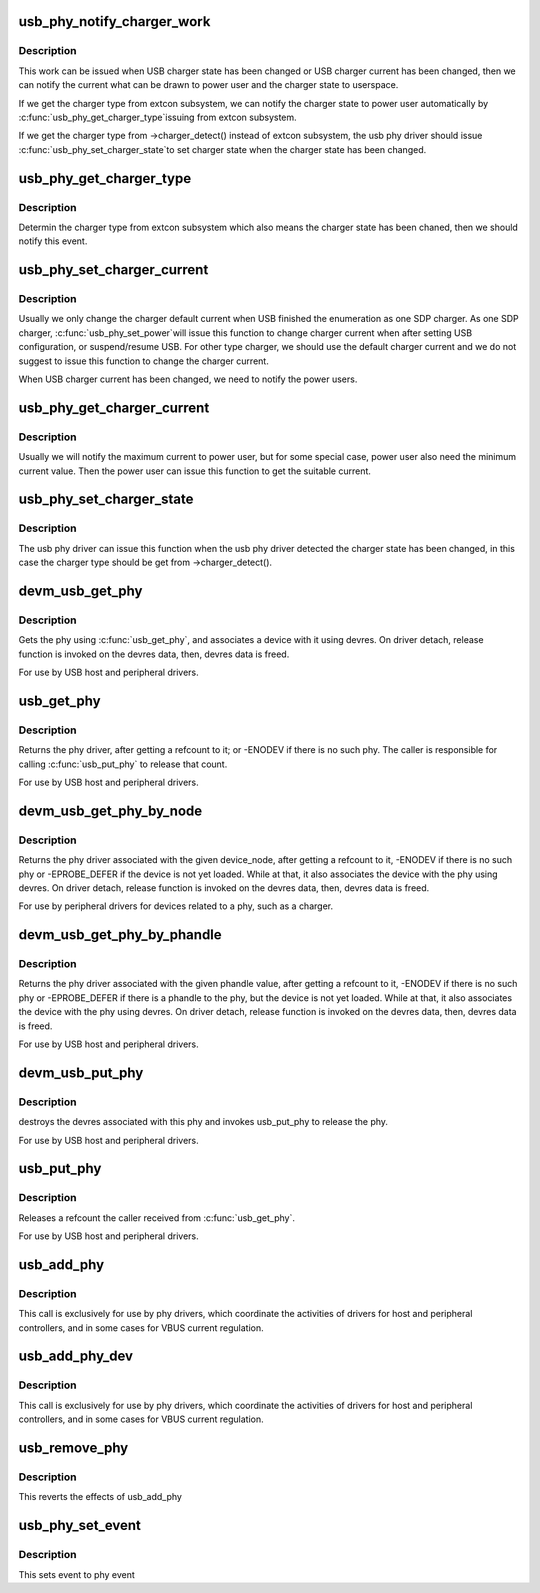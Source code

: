 .. -*- coding: utf-8; mode: rst -*-
.. src-file: drivers/usb/phy/phy.c

.. _`usb_phy_notify_charger_work`:

usb_phy_notify_charger_work
===========================

.. c:function:: void usb_phy_notify_charger_work(struct work_struct *work)

    notify the USB charger state \ ``work``\  - the charger work to notify the USB charger state

    :param work:
        *undescribed*
    :type work: struct work_struct \*

.. _`usb_phy_notify_charger_work.description`:

Description
-----------

This work can be issued when USB charger state has been changed or
USB charger current has been changed, then we can notify the current
what can be drawn to power user and the charger state to userspace.

If we get the charger type from extcon subsystem, we can notify the
charger state to power user automatically by \ :c:func:`usb_phy_get_charger_type`\ 
issuing from extcon subsystem.

If we get the charger type from ->charger_detect() instead of extcon
subsystem, the usb phy driver should issue \ :c:func:`usb_phy_set_charger_state`\ 
to set charger state when the charger state has been changed.

.. _`usb_phy_get_charger_type`:

usb_phy_get_charger_type
========================

.. c:function:: int usb_phy_get_charger_type(struct notifier_block *nb, unsigned long state, void *data)

    get charger type from extcon subsystem \ ``nb``\  -the notifier block to determine charger type \ ``state``\  - the cable state \ ``data``\  - private data

    :param nb:
        *undescribed*
    :type nb: struct notifier_block \*

    :param state:
        *undescribed*
    :type state: unsigned long

    :param data:
        *undescribed*
    :type data: void \*

.. _`usb_phy_get_charger_type.description`:

Description
-----------

Determin the charger type from extcon subsystem which also means the
charger state has been chaned, then we should notify this event.

.. _`usb_phy_set_charger_current`:

usb_phy_set_charger_current
===========================

.. c:function:: void usb_phy_set_charger_current(struct usb_phy *usb_phy, unsigned int mA)

    set the USB charger current \ ``usb_phy``\  - the USB phy to be used \ ``mA``\  - the current need to be set

    :param usb_phy:
        *undescribed*
    :type usb_phy: struct usb_phy \*

    :param mA:
        *undescribed*
    :type mA: unsigned int

.. _`usb_phy_set_charger_current.description`:

Description
-----------

Usually we only change the charger default current when USB finished the
enumeration as one SDP charger. As one SDP charger, \ :c:func:`usb_phy_set_power`\ 
will issue this function to change charger current when after setting USB
configuration, or suspend/resume USB. For other type charger, we should
use the default charger current and we do not suggest to issue this function
to change the charger current.

When USB charger current has been changed, we need to notify the power users.

.. _`usb_phy_get_charger_current`:

usb_phy_get_charger_current
===========================

.. c:function:: void usb_phy_get_charger_current(struct usb_phy *usb_phy, unsigned int *min, unsigned int *max)

    get the USB charger current \ ``usb_phy``\  - the USB phy to be used \ ``min``\  - the minimum current \ ``max``\  - the maximum current

    :param usb_phy:
        *undescribed*
    :type usb_phy: struct usb_phy \*

    :param min:
        *undescribed*
    :type min: unsigned int \*

    :param max:
        *undescribed*
    :type max: unsigned int \*

.. _`usb_phy_get_charger_current.description`:

Description
-----------

Usually we will notify the maximum current to power user, but for some
special case, power user also need the minimum current value. Then the
power user can issue this function to get the suitable current.

.. _`usb_phy_set_charger_state`:

usb_phy_set_charger_state
=========================

.. c:function:: void usb_phy_set_charger_state(struct usb_phy *usb_phy, enum usb_charger_state state)

    set the USB charger state \ ``usb_phy``\  - the USB phy to be used \ ``state``\  - the new state need to be set for charger

    :param usb_phy:
        *undescribed*
    :type usb_phy: struct usb_phy \*

    :param state:
        *undescribed*
    :type state: enum usb_charger_state

.. _`usb_phy_set_charger_state.description`:

Description
-----------

The usb phy driver can issue this function when the usb phy driver
detected the charger state has been changed, in this case the charger
type should be get from ->charger_detect().

.. _`devm_usb_get_phy`:

devm_usb_get_phy
================

.. c:function:: struct usb_phy *devm_usb_get_phy(struct device *dev, enum usb_phy_type type)

    find the USB PHY \ ``dev``\  - device that requests this phy \ ``type``\  - the type of the phy the controller requires

    :param dev:
        *undescribed*
    :type dev: struct device \*

    :param type:
        *undescribed*
    :type type: enum usb_phy_type

.. _`devm_usb_get_phy.description`:

Description
-----------

Gets the phy using \ :c:func:`usb_get_phy`\ , and associates a device with it using
devres. On driver detach, release function is invoked on the devres data,
then, devres data is freed.

For use by USB host and peripheral drivers.

.. _`usb_get_phy`:

usb_get_phy
===========

.. c:function:: struct usb_phy *usb_get_phy(enum usb_phy_type type)

    find the USB PHY \ ``type``\  - the type of the phy the controller requires

    :param type:
        *undescribed*
    :type type: enum usb_phy_type

.. _`usb_get_phy.description`:

Description
-----------

Returns the phy driver, after getting a refcount to it; or
-ENODEV if there is no such phy.  The caller is responsible for
calling \ :c:func:`usb_put_phy`\  to release that count.

For use by USB host and peripheral drivers.

.. _`devm_usb_get_phy_by_node`:

devm_usb_get_phy_by_node
========================

.. c:function:: struct  usb_phy *devm_usb_get_phy_by_node(struct device *dev, struct device_node *node, struct notifier_block *nb)

    find the USB PHY by device_node \ ``dev``\  - device that requests this phy \ ``node``\  - the device_node for the phy device. \ ``nb``\  - a notifier_block to register with the phy.

    :param dev:
        *undescribed*
    :type dev: struct device \*

    :param node:
        *undescribed*
    :type node: struct device_node \*

    :param nb:
        *undescribed*
    :type nb: struct notifier_block \*

.. _`devm_usb_get_phy_by_node.description`:

Description
-----------

Returns the phy driver associated with the given device_node,
after getting a refcount to it, -ENODEV if there is no such phy or
-EPROBE_DEFER if the device is not yet loaded. While at that, it
also associates the device with
the phy using devres. On driver detach, release function is invoked
on the devres data, then, devres data is freed.

For use by peripheral drivers for devices related to a phy,
such as a charger.

.. _`devm_usb_get_phy_by_phandle`:

devm_usb_get_phy_by_phandle
===========================

.. c:function:: struct usb_phy *devm_usb_get_phy_by_phandle(struct device *dev, const char *phandle, u8 index)

    find the USB PHY by phandle \ ``dev``\  - device that requests this phy \ ``phandle``\  - name of the property holding the phy phandle value \ ``index``\  - the index of the phy

    :param dev:
        *undescribed*
    :type dev: struct device \*

    :param phandle:
        *undescribed*
    :type phandle: const char \*

    :param index:
        *undescribed*
    :type index: u8

.. _`devm_usb_get_phy_by_phandle.description`:

Description
-----------

Returns the phy driver associated with the given phandle value,
after getting a refcount to it, -ENODEV if there is no such phy or
-EPROBE_DEFER if there is a phandle to the phy, but the device is
not yet loaded. While at that, it also associates the device with
the phy using devres. On driver detach, release function is invoked
on the devres data, then, devres data is freed.

For use by USB host and peripheral drivers.

.. _`devm_usb_put_phy`:

devm_usb_put_phy
================

.. c:function:: void devm_usb_put_phy(struct device *dev, struct usb_phy *phy)

    release the USB PHY \ ``dev``\  - device that wants to release this phy \ ``phy``\  - the phy returned by \ :c:func:`devm_usb_get_phy`\ 

    :param dev:
        *undescribed*
    :type dev: struct device \*

    :param phy:
        *undescribed*
    :type phy: struct usb_phy \*

.. _`devm_usb_put_phy.description`:

Description
-----------

destroys the devres associated with this phy and invokes usb_put_phy
to release the phy.

For use by USB host and peripheral drivers.

.. _`usb_put_phy`:

usb_put_phy
===========

.. c:function:: void usb_put_phy(struct usb_phy *x)

    release the USB PHY

    :param x:
        the phy returned by \ :c:func:`usb_get_phy`\ 
    :type x: struct usb_phy \*

.. _`usb_put_phy.description`:

Description
-----------

Releases a refcount the caller received from \ :c:func:`usb_get_phy`\ .

For use by USB host and peripheral drivers.

.. _`usb_add_phy`:

usb_add_phy
===========

.. c:function:: int usb_add_phy(struct usb_phy *x, enum usb_phy_type type)

    declare the USB PHY

    :param x:
        the USB phy to be used; or NULL
        \ ``type``\  - the type of this PHY
    :type x: struct usb_phy \*

    :param type:
        *undescribed*
    :type type: enum usb_phy_type

.. _`usb_add_phy.description`:

Description
-----------

This call is exclusively for use by phy drivers, which
coordinate the activities of drivers for host and peripheral
controllers, and in some cases for VBUS current regulation.

.. _`usb_add_phy_dev`:

usb_add_phy_dev
===============

.. c:function:: int usb_add_phy_dev(struct usb_phy *x)

    declare the USB PHY

    :param x:
        the USB phy to be used; or NULL
    :type x: struct usb_phy \*

.. _`usb_add_phy_dev.description`:

Description
-----------

This call is exclusively for use by phy drivers, which
coordinate the activities of drivers for host and peripheral
controllers, and in some cases for VBUS current regulation.

.. _`usb_remove_phy`:

usb_remove_phy
==============

.. c:function:: void usb_remove_phy(struct usb_phy *x)

    remove the OTG PHY

    :param x:
        the USB OTG PHY to be removed;
    :type x: struct usb_phy \*

.. _`usb_remove_phy.description`:

Description
-----------

This reverts the effects of usb_add_phy

.. _`usb_phy_set_event`:

usb_phy_set_event
=================

.. c:function:: void usb_phy_set_event(struct usb_phy *x, unsigned long event)

    set event to phy event

    :param x:
        the phy returned by \ :c:func:`usb_get_phy`\ ;
    :type x: struct usb_phy \*

    :param event:
        *undescribed*
    :type event: unsigned long

.. _`usb_phy_set_event.description`:

Description
-----------

This sets event to phy event

.. This file was automatic generated / don't edit.

